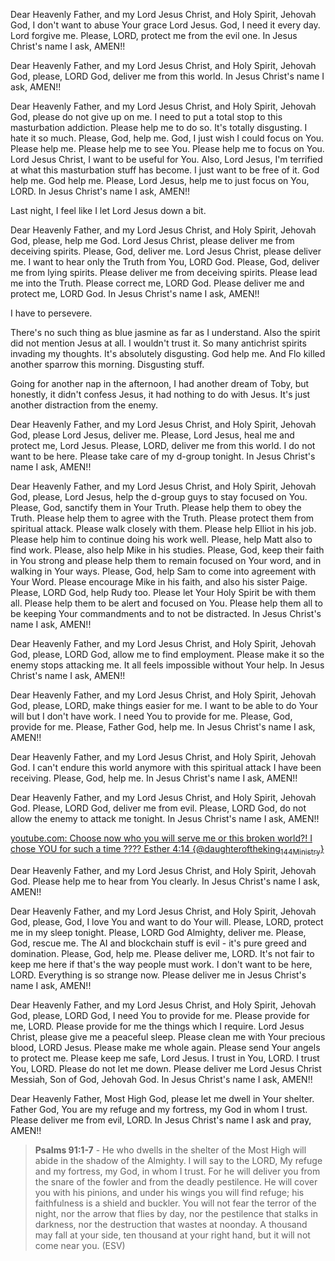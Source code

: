 Dear Heavenly Father, and my Lord Jesus Christ,
and Holy Spirit, Jehovah God,
I don't want to abuse Your grace Lord Jesus.
God, I need it every day.
Lord forgive me.
Please, LORD, protect me from the evil one.
In Jesus Christ's name I ask,
AMEN!!


Dear Heavenly Father, and my Lord Jesus Christ,
and Holy Spirit, Jehovah God,
please, LORD God, deliver me from this world.
In Jesus Christ's name I ask,
AMEN!!


Dear Heavenly Father, and my Lord Jesus Christ,
and Holy Spirit, Jehovah God,
please do not give up on me.
I need to put a total stop to this masturbation addiction.
Please help me to do so.
It's totally disgusting.
I hate it so much.
Please, God, help me.
God, I just wish I could focus on You.
Please help me.
Please help me to see You.
Please help me to focus on You.
Lord Jesus Christ, I want to be useful for You.
Also, Lord Jesus, I'm terrified at what this masturbation stuff has become.
I just want to be free of it.
God help me.
God help me.
Please, Lord Jesus, help me to just focus on You, LORD.
In Jesus Christ's name I ask,
AMEN!!


Last night, I feel like I let Lord Jesus down a bit.


Dear Heavenly Father, and my Lord Jesus Christ, and Holy Spirit,
Jehovah God,
please, help me God.
Lord Jesus Christ, please deliver me from deceiving spirits.
Please, God, deliver me.
Lord Jesus Christ, please deliver me.
I want to hear only the Truth from You, LORD God.
Please, God, deliver me from lying spirits.
Please deliver me from deceiving spirits.
Please lead me into the Truth.
Please correct me, LORD God.
Please deliver me and protect me, LORD God.
In Jesus Christ's name I ask,
AMEN!!


I have to persevere.


There's no such thing as blue jasmine as far as I understand.
Also the spirit did not mention Jesus at all.
I wouldn't trust it.
So many antichrist spirits invading my thoughts.
It's absolutely disgusting.
God help me.
And Flo killed another sparrow this morning.
Disgusting stuff.

Going for another nap in the afternoon, I had another dream of Toby,
but honestly, it didn't confess Jesus, it had nothing to do with Jesus.
It's just another distraction from the enemy.


Dear Heavenly Father, and my Lord Jesus Christ, and Holy Spirit,
Jehovah God,
please Lord Jesus, deliver me.
Please, Lord Jesus, heal me and protect me, Lord Jesus.
Please, LORD, deliver me from this world.
I do not want to be here.
Please take care of my d-group tonight.
In Jesus Christ's name I ask,
AMEN!!


Dear Heavenly Father, and my Lord Jesus Christ, and Holy Spirit, Jehovah God,
please, Lord Jesus, help the d-group guys to stay focused on You.
Please, God, sanctify them in Your Truth.
Please help them to obey the Truth.
Please help them to agree with the Truth.
Please protect them from spiritual attack.
Please walk closely with them.
Please help Elliot in his job.
Please help him to continue doing his work well.
Please, help Matt also to find work.
Please, also help Mike in his studies.
Please, God, keep their faith in You strong and please help them to remain focused on Your word,
and in walking in Your ways.
Please, God, help Sam to come into agreement with Your Word.
Please encourage Mike in his faith, and also his sister Paige.
Please, LORD God, help Rudy too.
Please let Your Holy Spirit be with them all.
Please help them to be alert and focused on You.
Please help them all to be keeping Your commandments and to not be distracted.
In Jesus Christ's name I ask,
AMEN!!


Dear Heavenly Father, and my Lord Jesus Christ, and Holy Spirit,
Jehovah God, please, LORD God, allow me to find employment.
Please make it so the enemy stops attacking me.
It all feels impossible without Your help.
In Jesus Christ's name I ask,
AMEN!!


Dear Heavenly Father, and my Lord Jesus Christ, and Holy Spirit,
Jehovah God, please, LORD, make things easier for me.
I want to be able to do Your will but I don't have work.
I need You to provide for me.
Please, God, provide for me.
Please, Father God, help me.
In Jesus Christ's name I ask,
AMEN!!


Dear Heavenly Father, and my Lord Jesus Christ, and Holy Spirit,
Jehovah God.
I can't endure this world anymore with this spiritual attack I have been receiving.
Please, God, help me.
In Jesus Christ's name I ask,
AMEN!!


Dear Heavenly Father, and my Lord Jesus Christ, and Holy Spirit,
Jehovah God.
Please, LORD God, deliver me from evil.
Please, LORD God, do not allow the enemy to attack me tonight.
In Jesus Christ's name I ask,
AMEN!!


[[https://www.youtube.com/watch?v=xMJJGExvchA][youtube.com: Choose now who you will serve me or this broken world?! I chose YOU for such a time ???? Esther 4:14 {@daughteroftheking_144Ministry}]]


Dear Heavenly Father, and my Lord Jesus Christ, and Holy Spirit,
Jehovah God.
Please help me to hear from You clearly.
In Jesus Christ's name I ask,
AMEN!!


Dear Heavenly Father, and my Lord Jesus Christ, and Holy Spirit,
Jehovah God,
please, God, I love You and want to do Your will.
Please, LORD, protect me in my sleep tonight.
Please, LORD God Almighty, deliver me.
Please, God, rescue me.
The AI and blockchain stuff is evil - it's pure greed and domination.
Please, God, help me.
Please deliver me, LORD.
It's not fair to keep me here if that's the way people must work.
I don't want to be here, LORD.
Everything is so strange now.
Please deliver me in Jesus Christ's name I ask,
AMEN!!


Dear Heavenly Father, and my Lord Jesus Christ, and Holy Spirit,
Jehovah God,
please, LORD God, I need You to provide for me.
Please provide for me, LORD.
Please provide for me the things which I require.
Lord Jesus Christ, please give me a peaceful sleep.
Please clean me with Your precious blood, LORD Jesus.
Please make me whole again.
Please send Your angels to protect me.
Please keep me safe, Lord Jesus.
I trust in You, LORD.
I trust You, LORD.
Please do not let me down.
Please deliver me Lord Jesus Christ Messiah, Son of God, Jehovah God.
In Jesus Christ's name I ask,
AMEN!!


Dear Heavenly Father, Most High God,
please let me dwell in Your shelter.
Father God, You are my refuge and my fortress, my God in whom I trust.
Please deliver me from evil, LORD.
In Jesus Christ's name I ask and pray,
AMEN!!


#+BEGIN_QUOTE
  *Psalms 91:1-7* - He who dwells in the shelter of the Most High will abide in the shadow of the Almighty. I will say to the LORD, My refuge and my fortress, my God, in whom I trust. For he will deliver you from the snare of the fowler and from the deadly pestilence. He will cover you with his pinions, and under his wings you will find refuge; his faithfulness is a shield and buckler. You will not fear the terror of the night, nor the arrow that flies by day, nor the pestilence that stalks in darkness, nor the destruction that wastes at noonday. A thousand may fall at your side, ten thousand at your right hand, but it will not come near you. (ESV)
#+END_QUOTE
